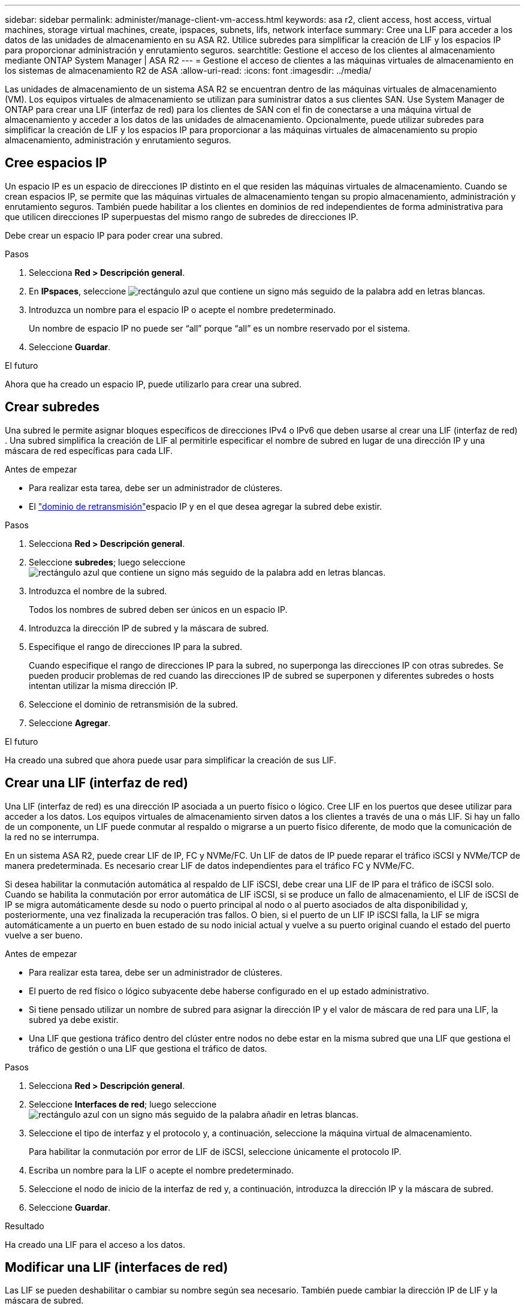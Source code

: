 ---
sidebar: sidebar 
permalink: administer/manage-client-vm-access.html 
keywords: asa r2, client access, host access, virtual machines, storage virtual machines, create, ipspaces, subnets, lifs, network interface 
summary: Cree una LIF para acceder a los datos de las unidades de almacenamiento en su ASA R2. Utilice subredes para simplificar la creación de LIF y los espacios IP para proporcionar administración y enrutamiento seguros. 
searchtitle: Gestione el acceso de los clientes al almacenamiento mediante ONTAP System Manager | ASA R2 
---
= Gestione el acceso de clientes a las máquinas virtuales de almacenamiento en los sistemas de almacenamiento R2 de ASA
:allow-uri-read: 
:icons: font
:imagesdir: ../media/


[role="lead"]
Las unidades de almacenamiento de un sistema ASA R2 se encuentran dentro de las máquinas virtuales de almacenamiento (VM). Los equipos virtuales de almacenamiento se utilizan para suministrar datos a sus clientes SAN. Use System Manager de ONTAP para crear una LIF (interfaz de red) para los clientes de SAN con el fin de conectarse a una máquina virtual de almacenamiento y acceder a los datos de las unidades de almacenamiento. Opcionalmente, puede utilizar subredes para simplificar la creación de LIF y los espacios IP para proporcionar a las máquinas virtuales de almacenamiento su propio almacenamiento, administración y enrutamiento seguros.



== Cree espacios IP

Un espacio IP es un espacio de direcciones IP distinto en el que residen las máquinas virtuales de almacenamiento. Cuando se crean espacios IP, se permite que las máquinas virtuales de almacenamiento tengan su propio almacenamiento, administración y enrutamiento seguros. También puede habilitar a los clientes en dominios de red independientes de forma administrativa para que utilicen direcciones IP superpuestas del mismo rango de subredes de direcciones IP.

Debe crear un espacio IP para poder crear una subred.

.Pasos
. Selecciona *Red > Descripción general*.
. En *IPspaces*, seleccione image:icon_add_blue_bg.png["rectángulo azul que contiene un signo más seguido de la palabra add en letras blancas"].
. Introduzca un nombre para el espacio IP o acepte el nombre predeterminado.
+
Un nombre de espacio IP no puede ser “all” porque “all” es un nombre reservado por el sistema.

. Seleccione *Guardar*.


.El futuro
Ahora que ha creado un espacio IP, puede utilizarlo para crear una subred.



== Crear subredes

Una subred le permite asignar bloques específicos de direcciones IPv4 o IPv6 que deben usarse al crear una LIF (interfaz de red) . Una subred simplifica la creación de LIF al permitirle especificar el nombre de subred en lugar de una dirección IP y una máscara de red específicas para cada LIF.

.Antes de empezar
* Para realizar esta tarea, debe ser un administrador de clústeres.
* El link:../administer/manage-cluster-networking.html#add-a-broadcast-domain["dominio de retransmisión"]espacio IP y en el que desea agregar la subred debe existir.


.Pasos
. Selecciona *Red > Descripción general*.
. Seleccione *subredes*; luego seleccione image:icon_add_blue_bg.png["rectángulo azul que contiene un signo más seguido de la palabra add en letras blancas"].
. Introduzca el nombre de la subred.
+
Todos los nombres de subred deben ser únicos en un espacio IP.

. Introduzca la dirección IP de subred y la máscara de subred.
. Especifique el rango de direcciones IP para la subred.
+
Cuando especifique el rango de direcciones IP para la subred, no superponga las direcciones IP con otras subredes. Se pueden producir problemas de red cuando las direcciones IP de subred se superponen y diferentes subredes o hosts intentan utilizar la misma dirección IP.

. Seleccione el dominio de retransmisión de la subred.
. Seleccione *Agregar*.


.El futuro
Ha creado una subred que ahora puede usar para simplificar la creación de sus LIF.



== Crear una LIF (interfaz de red)

Una LIF (interfaz de red) es una dirección IP asociada a un puerto físico o lógico. Cree LIF en los puertos que desee utilizar para acceder a los datos. Los equipos virtuales de almacenamiento sirven datos a los clientes a través de una o más LIF. Si hay un fallo de un componente, un LIF puede conmutar al respaldo o migrarse a un puerto físico diferente, de modo que la comunicación de la red no se interrumpa.

En un sistema ASA R2, puede crear LIF de IP, FC y NVMe/FC. Un LIF de datos de IP puede reparar el tráfico iSCSI y NVMe/TCP de manera predeterminada. Es necesario crear LIF de datos independientes para el tráfico FC y NVMe/FC.

Si desea habilitar la conmutación automática al respaldo de LIF iSCSI, debe crear una LIF de IP para el tráfico de iSCSI solo. Cuando se habilita la conmutación por error automática de LIF iSCSI, si se produce un fallo de almacenamiento, el LIF de iSCSI de IP se migra automáticamente desde su nodo o puerto principal al nodo o al puerto asociados de alta disponibilidad y, posteriormente, una vez finalizada la recuperación tras fallos. O bien, si el puerto de un LIF IP iSCSI falla, la LIF se migra automáticamente a un puerto en buen estado de su nodo inicial actual y vuelve a su puerto original cuando el estado del puerto vuelve a ser bueno.

.Antes de empezar
* Para realizar esta tarea, debe ser un administrador de clústeres.
* El puerto de red físico o lógico subyacente debe haberse configurado en el `up` estado administrativo.
* Si tiene pensado utilizar un nombre de subred para asignar la dirección IP y el valor de máscara de red para una LIF, la subred ya debe existir.
* Una LIF que gestiona tráfico dentro del clúster entre nodos no debe estar en la misma subred que una LIF que gestiona el tráfico de gestión o una LIF que gestiona el tráfico de datos.


.Pasos
. Selecciona *Red > Descripción general*.
. Seleccione *Interfaces de red*; luego seleccione image:icon_add_blue_bg.png["rectángulo azul con un signo más seguido de la palabra añadir en letras blancas"].
. Seleccione el tipo de interfaz y el protocolo y, a continuación, seleccione la máquina virtual de almacenamiento.
+
Para habilitar la conmutación por error de LIF de iSCSI, seleccione únicamente el protocolo IP.

. Escriba un nombre para la LIF o acepte el nombre predeterminado.
. Seleccione el nodo de inicio de la interfaz de red y, a continuación, introduzca la dirección IP y la máscara de subred.
. Seleccione *Guardar*.


.Resultado
Ha creado una LIF para el acceso a los datos.



== Modificar una LIF (interfaces de red)

Las LIF se pueden deshabilitar o cambiar su nombre según sea necesario. También puede cambiar la dirección IP de LIF y la máscara de subred.

.Pasos
. Seleccione *Red > Descripción general* y, a continuación, seleccione *Interfaces de red*.
. Coloque el cursor sobre la interfaz de red que desea editar y, a continuación, image:icon_kabob.gif["tres puntos verticales azules"]seleccione .
. Seleccione *Editar*.
. Puede deshabilitar la interfaz de red, cambiar el nombre de la interfaz de red, cambiar la dirección IP o cambiar la máscara de subred.
. Seleccione *Guardar*.


.Resultado
Se ha modificado su LIF.
